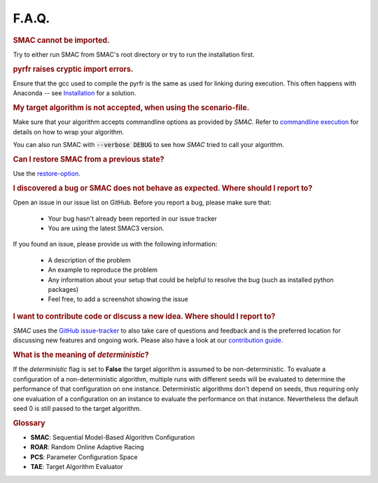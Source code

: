 F.A.Q.
======

.. rubric:: SMAC cannot be imported.

Try to either run SMAC from SMAC's root directory
or try to run the installation first.

.. rubric:: pyrfr raises cryptic import errors.

Ensure that the gcc used to compile the pyrfr is the same as used for linking
during execution. This often happens with Anaconda -- see
`Installation <installation.html>`_ for a solution.

.. rubric:: My target algorithm is not accepted, when using the scenario-file.

Make sure that your algorithm accepts commandline options as provided by
*SMAC*. Refer to `commandline execution <basic_usage.html#commandline>`_ for
details on how to wrap your algorithm.

You can also run SMAC with :code:`--verbose DEBUG` to see how *SMAC* tried to call your algorithm.

.. rubric:: Can I restore SMAC from a previous state?

Use the `restore-option <basic_usage.html#restorestate>`_.

.. rubric:: I discovered a bug or SMAC does not behave as expected. Where should I report to?

Open an issue in our issue list on GitHub. Before you report a bug, please make sure that:

  * Your bug hasn't already been reported in our issue tracker
  * You are using the latest SMAC3 version.

If you found an issue, please provide us with the following information:

  * A description of the problem
  * An example to reproduce the problem
  * Any information about your setup that could be helpful to resolve the bug (such as installed python packages)
  * Feel free, to add a screenshot showing the issue

.. rubric:: I want to contribute code or discuss a new idea. Where should I report to?

*SMAC* uses the `GitHub issue-tracker <https://github.com/automl/SMAC3/issues>`_ to also take care
of questions and feedback and is the preferred location for discussing new features and ongoing work. Please also have a look at our
`contribution guide <https://github.com/automl/SMAC3/blob/master/.github/CONTRIBUTING.md>`_.

.. rubric:: What is the meaning of *deterministic*?

If the *deterministic* flag is set to **False** the target algorithm is assumed to be non-deterministic.
To evaluate a configuration of a non-deterministic algorithm, multiple runs with different seeds will be evaluated
to determine the performance of that configuration on one instance.
Deterministic algorithms don't depend on seeds, thus requiring only one evaluation of a configuration on an instance
to evaluate the performance on that instance. Nevertheless the default seed 0 is still passed to the target algorithm.

.. rubric:: **Glossary**

* **SMAC**: Sequential Model-Based Algorithm Configuration
* **ROAR**: Random Online Adaptive Racing
* **PCS**: Parameter Configuration Space
* **TAE**: Target Algorithm Evaluator

